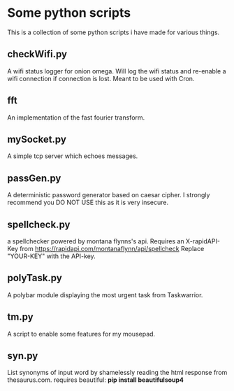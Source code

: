 * Some python scripts
This is a collection of some python scripts i have made for various things.

** checkWifi.py
A wifi status logger for onion omega. Will log the wifi status and re-enable a wifi connection
if connection is lost. Meant to be used with Cron.

** fft
An implementation of the fast fourier transform.

** mySocket.py 
A simple tcp server which echoes messages. 

** passGen.py 
A deterministic password generator based on caesar cipher. I strongly recommend you DO NOT USE 
this as it is very insecure.

** spellcheck.py
a spellchecker powered by montana flynns's api. Requires an X-rapidAPI-Key from https://rapidapi.com/montanaflynn/api/spellcheck Replace "YOUR-KEY" with the API-key. 

** polyTask.py
A polybar module displaying the most urgent task from Taskwarrior.

** tm.py
A script to enable some features for my mousepad.

** syn.py
List synonyms of input word by shamelessly reading the html response from thesaurus.com.
requires beautiful: **pip install beautifulsoup4**
